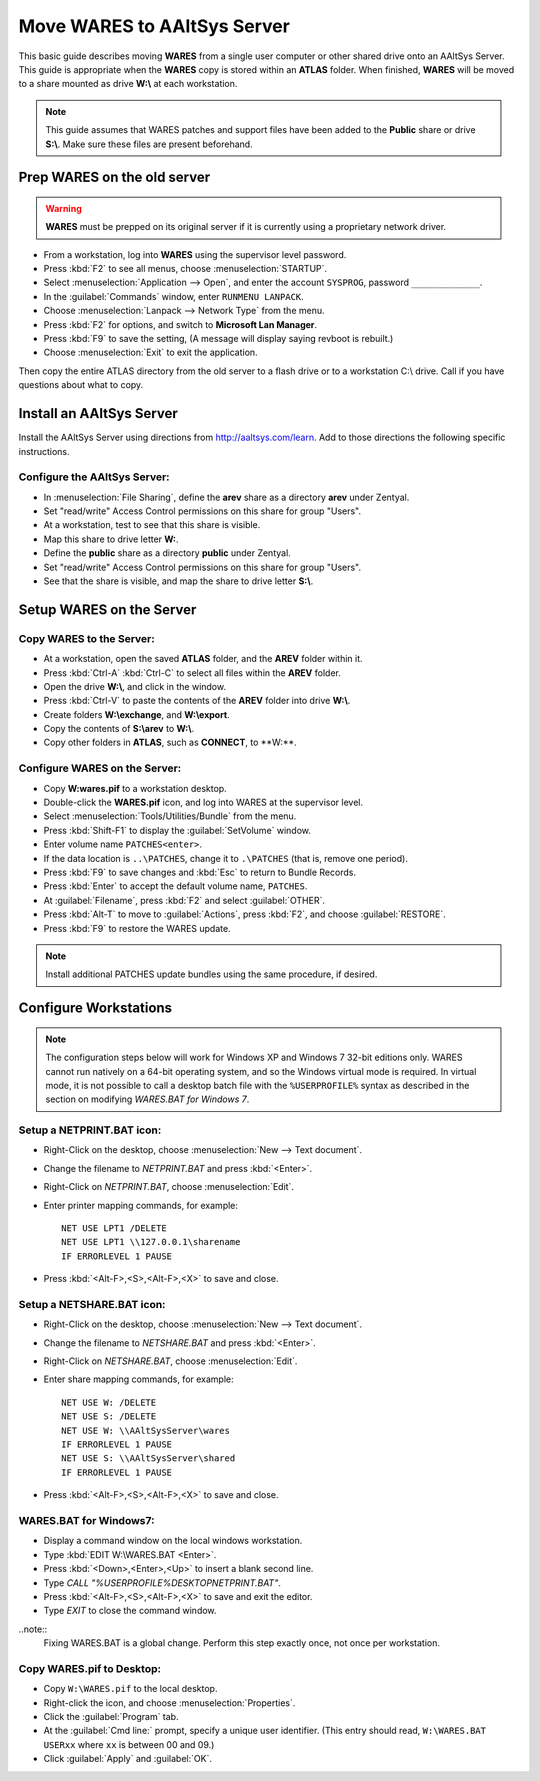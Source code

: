 #############################
 Move WARES to AAltSys Server
#############################

This basic guide describes moving **WARES** from a single user computer
or other shared drive onto an AAltSys Server. This guide is appropriate when the 
**WARES** copy is stored within an **ATLAS** folder. When finished, **WARES** will
be moved to a share mounted as drive **W:\\** at each workstation.

.. note:: This guide assumes that WARES patches and support files have been 
   added to the **Public** share or drive **S:\\**. Make sure these files are 
   present beforehand.

Prep WARES on the old server
=============================

.. warning:: **WARES** must be prepped on its original server if it is 
   currently using a proprietary network driver.

+ From a workstation, log into **WARES** using the supervisor level password.
+ Press :kbd:`F2` to see all menus, choose :menuselection:`STARTUP`.
+ Select :menuselection:`Application --> Open`, and enter the account 
  ``SYSPROG``, password ``_____________``.
+ In the :guilabel:`Commands` window, enter ``RUNMENU LANPACK``.
+ Choose :menuselection:`Lanpack --> Network Type` from the menu.
+ Press :kbd:`F2` for options, and switch to **Microsoft Lan Manager**.
+ Press :kbd:`F9` to save the setting,  (A message will display saying revboot 
  is rebuilt.)
+ Choose :menuselection:`Exit` to exit the application.

Then copy the entire ATLAS directory from the old server to a flash drive or to a workstation C:\\ drive. Call if you have questions about what to copy.

Install an AAltSys Server
=============================

Install the AAltSys Server using directions from http://aaltsys.com/learn. Add 
to those directions the following specific instructions.

Configure the AAltSys Server:
"""""""""""""""""""""""""""""

+ In :menuselection:`File Sharing`, define the **arev** share as a directory 
  **arev** under Zentyal.
+ Set "read/write" Access Control permissions on this share for group "Users".
+ At a workstation, test to see that this share is visible.
+ Map this share to drive letter **W:**.
+ Define the **public** share as a directory **public** under Zentyal.
+ Set "read/write" Access Control permissions on this share for group "Users".
+ See that the share is visible, and map the share to drive letter **S:\\**.

Setup WARES on the Server
=============================

Copy WARES to the Server:
"""""""""""""""""""""""""""""

+	At a workstation, open the saved **ATLAS** folder, and the **AREV** folder within it.
+	Press :kbd:`Ctrl-A` :kbd:`Ctrl-C` to select all files within the **AREV** folder.
+	Open the drive **W:\\**, and click in the window.
+	Press :kbd:`Ctrl-V` to paste the contents of the **AREV** folder into drive **W:\\**.
+	Create folders **W:\\exchange**, and **W:\\export**.
+	Copy the contents of **S:\\arev** to **W:\\**.
+	Copy other folders in **ATLAS**, such as **CONNECT**, to **W:\**.

Configure WARES on the Server:
""""""""""""""""""""""""""""""""""

+ Copy **W:\wares.pif** to a workstation desktop.
+ Double-click the **WARES.pif** icon, and log into WARES at the supervisor 
  level.
+ Select :menuselection:`Tools/Utilities/Bundle` from the menu.
+ Press :kbd:`Shift-F1` to display the :guilabel:`SetVolume` window.
+ Enter volume name ``PATCHES<enter>``.
+ If the data location is ``..\PATCHES``, change it to ``.\PATCHES`` (that is, 
  remove one period).
+ Press :kbd:`F9` to save changes and :kbd:`Esc` to return to Bundle Records.
+ Press :kbd:`Enter` to accept the default volume name, ``PATCHES``.
+ At :guilabel:`Filename`, press :kbd:`F2` and select :guilabel:`OTHER`.
+ Press :kbd:`Alt-T` to move to :guilabel:`Actions`, press :kbd:`F2`, and 
  choose :guilabel:`RESTORE`.
+ Press :kbd:`F9` to restore the WARES update.

.. note:: Install additional PATCHES update bundles using the same procedure, 
   if desired.

Configure Workstations
=============================

.. note:: The configuration steps below will work for Windows XP and Windows 7 
   32-bit editions only. WARES cannot run natively on a 64-bit operating 
   system, and so the Windows virtual mode is required. In virtual mode, it is 
   not possible to call a desktop batch file with the ``%USERPROFILE%`` syntax 
   as described in the section on modifying `WARES.BAT for Windows 7`.

Setup a NETPRINT.BAT icon:
"""""""""""""""""""""""""""""

+ Right-Click on the desktop, choose :menuselection:`New --> Text document`. 
+ Change the filename to `NETPRINT.BAT` and press :kbd:`<Enter>`.
+ Right-Click on `NETPRINT.BAT`, choose :menuselection:`Edit`.
+ Enter printer mapping commands, for example::

    NET USE LPT1 /DELETE
    NET USE LPT1 \\127.0.0.1\sharename
    IF ERRORLEVEL 1 PAUSE

+ Press :kbd:`<Alt-F>,<S>,<Alt-F>,<X>` to save and close.

Setup a NETSHARE.BAT icon:
"""""""""""""""""""""""""""""

+ Right-Click on the desktop, choose :menuselection:`New --> Text document`.
+ Change the filename to `NETSHARE.BAT` and press :kbd:`<Enter>`.
+ Right-Click on `NETSHARE.BAT`, choose :menuselection:`Edit`.
+ Enter share mapping commands, for example::

    NET USE W: /DELETE
    NET USE S: /DELETE
    NET USE W: \\AAltSysServer\wares
    IF ERRORLEVEL 1 PAUSE
    NET USE S: \\AAltSysServer\shared
    IF ERRORLEVEL 1 PAUSE

+ Press :kbd:`<Alt-F>,<S>,<Alt-F>,<X>` to save and close.

WARES.BAT for Windows7:
"""""""""""""""""""""""""""""

+ Display a command window on the local windows workstation.
+ Type :kbd:`EDIT W:\WARES.BAT <Enter>`.
+ Press :kbd:`<Down>,<Enter>,<Up>` to insert a blank second line.
+ Type `CALL "%USERPROFILE%\DESKTOP\NETPRINT.BAT"`.
+ Press :kbd:`<Alt-F>,<S>,<Alt-F>,<X>` to save and exit the editor.
+ Type `EXIT` to close the command window.

..note::
  Fixing WARES.BAT is a global change. Perform this step exactly once, not once per workstation.

Copy WARES.pif to Desktop:
"""""""""""""""""""""""""""""

+ Copy ``W:\WARES.pif`` to the local desktop.
+ Right-click the icon, and choose :menuselection:`Properties`.
+ Click the :guilabel:`Program` tab.
+ At the :guilabel:`Cmd line:` prompt, specify a unique user identifier.
  (This entry should read, ``W:\WARES.BAT USERxx`` where ``xx`` is between 00 
  and 09.)
+ Click :guilabel:`Apply` and :guilabel:`OK`.
